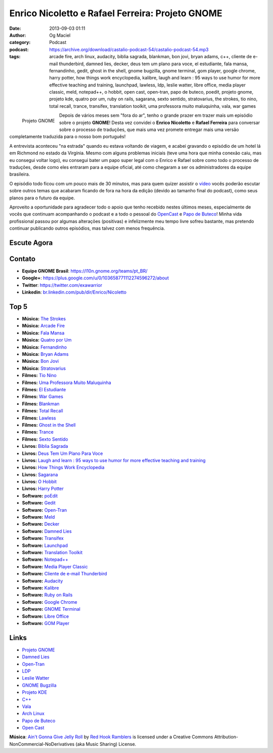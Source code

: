 Enrico Nicoletto e Rafael Ferreira: Projeto GNOME
#################################################
:date: 2013-09-03 01:11
:author: Og Maciel
:category: Podcast
:podcast: https://archive.org/download/castalio-podcast-54/castalio-podcast-54.mp3
:tags: arcade fire, arch linux, audacity, biblia sagrada, blankman, bon jovi, bryan adams, c++, cliente de e-mail thunderbird, damned lies, decker, deus tem um plano para voce, el estudiante, fala mansa, fernandinho, gedit, ghost in the shell, gnome bugzilla, gnome terminal, gom player, google chrome, harry potter, how things work encyclopedia, kalibre, laugh and learn : 95 ways to use humor for more effective teaching and training, launchpad, lawless, ldp, leslie watter, libre office, media player classic, meld, notepad++, o hobbit, open cast, open-tran, papo de buteco, poedit, projeto gnome, projeto kde, quatro por um, ruby on rails, sagarana, sexto sentido, stratovarius, the strokes, tio nino, total recall, trance, transifex, translation toolkit, uma professora muito maluquinha, vala, war games

.. figure:: {filename}/images/gnome.png
   :alt: Projeto GNOME
   :align: left

   Projeto GNOME

Depois de vários meses sem "fora do ar", tenho o grande prazer em trazer
mais um episódio sobre o projeto **GNOME**! Desta vez convidei o
**Enrico Nicoletto** e **Rafael Ferreira** para conversar sobre o
processo de traduções, que mais uma vez promete entregar mais uma versão
completamente traduzida para o nosso bom português!

A entrevista aconteceu "na estrada" quando eu estava voltando de viagem,
e acabei gravando o episódio de um hotel lá em Richmond no estado da
Virgínia. Mesmo com alguns problemas iniciais (teve uma hora que minha
conexão caiu, mas eu consegui voltar logo), eu consegui bater um papo
super legal com o Enrico e Rafael sobre como todo o processo de
traduções, desde como eles entraram para a equipe oficial, até como
chegaram a ser os administradores da equipe brasileira.

O episódio todo ficou com um pouco mais de 30 minutos, mas para quem
quizer assistir o `vídeo <http://bit.ly/136X3jF>`__ vocês poderão
escutar sobre outros temas que acabaram ficando de fora na hora da
edição (devido ao tamanho final do podcast), como seus planos para o
futuro da equipe.

.. more

Aproveito a oportunidade para agradecer todo o apoio que tenho recebido
nestes últimos meses, especialmente de vocês que continuam acompanhando
o podcast e a todo o pessoal do
`OpenCast <http://www.ubuntero.com.br/>`__ e `Papo de
Buteco <http://papodebuteco.net/>`__! Minha vida profissional passou por
algumas alterações (positivas) e infelizmente meu tempo livre sofreu
bastante, mas pretendo continuar publicando outros episódios, mas talvez
com menos frequência.

Escute Agora
------------

.. podcast:: castalio-podcast-54

Contato
-------
-  **Equipe GNOME Brasil**: https://l10n.gnome.org/teams/pt_BR/
-  **Google+**: https://plus.google.com/u/0/103658771112274596272/about
-  **Twitter**: https://twitter.com/exawarrior
-  **Linkedin**: `br.linkedin.com/pub/dir/Enrico/Nicoletto <http://br.linkedin.com/pub/dir/Enrico/Nicoletto>`__

Top 5
-----
-  **Música:** `The Strokes <http://www.last.fm/search?q=The+Strokes>`__
-  **Música:** `Arcade Fire <http://www.last.fm/search?q=Arcade+Fire>`__
-  **Música:** `Fala Mansa <http://www.last.fm/search?q=Fala+Mansa>`__
-  **Música:** `Quatro por Um <http://www.last.fm/search?q=Quatro+por+Um>`__
-  **Música:** `Fernandinho <http://www.last.fm/search?q=Fernandinho>`__
-  **Música:** `Bryan Adams <http://www.last.fm/search?q=Bryan+Adams>`__
-  **Música:** `Bon Jovi <http://www.last.fm/search?q=Bon+Jovi>`__
-  **Música:** `Stratovarius <http://www.last.fm/search?q=Stratovarius>`__
-  **Filmes:** `Tio Nino <http://www.imdb.com/find?s=all&q=Tio+Nino>`__
-  **Filmes:** `Uma Professora Muito Maluquinha <http://www.imdb.com/find?s=all&q=Uma+Professora+Muito+Maluquinha>`__
-  **Filmes:** `El Estudiante <http://www.imdb.com/find?s=all&q=El+Estudiante>`__
-  **Filmes:** `War Games <http://www.imdb.com/find?s=all&q=War+Games>`__
-  **Filmes:** `Blankman <http://www.imdb.com/find?s=all&q=Blankman>`__
-  **Filmes:** `Total Recall <http://www.imdb.com/find?s=all&q=Total+Recall>`__
-  **Filmes:** `Lawless <http://www.imdb.com/find?s=all&q=Lawless>`__
-  **Filmes:** `Ghost in the Shell <http://www.imdb.com/find?s=all&q=Ghost+in+the+Shell>`__
-  **Filmes:** `Trance <http://www.imdb.com/find?s=all&q=Trance>`__
-  **Filmes:** `Sexto Sentido <http://www.imdb.com/find?s=all&q=Sexto+Sentido>`__
-  **Livros:** `Biblia Sagrada <http://www.amazon.com/s/ref=nb_sb_noss?url=search-alias%3Dstripbooks&field-keywords=Biblia+Sagrada>`__
-  **Livros:** `Deus Tem Um Plano Para Voce <http://www.amazon.com/s/ref=nb_sb_noss?url=search-alias%3Dstripbooks&field-keywords=Deus+Tem+Um+Plano+Para+Voce>`__
-  **Livros:** `Laugh and learn : 95 ways to use humor for more effective teaching and training <http://www.amazon.com/s/ref=nb_sb_noss?url=search-alias%3Dstripbooks&field-keywords=Laugh+and+learn+:+95+ways+to+use+humor+for+more+effective+teaching+and+training>`__
-  **Livros:** `How Things Work Encyclopedia <http://www.amazon.com/s/ref=nb_sb_noss?url=search-alias%3Dstripbooks&field-keywords=How+Things+Work+Encyclopedia>`__
-  **Livros:** `Sagarana <http://www.amazon.com/s/ref=nb_sb_noss?url=search-alias%3Dstripbooks&field-keywords=Sagarana>`__
-  **Livros:** `O Hobbit <http://www.amazon.com/s/ref=nb_sb_noss?url=search-alias%3Dstripbooks&field-keywords=O+Hobbit>`__
-  **Livros:** `Harry Potter <http://www.amazon.com/s/ref=nb_sb_noss?url=search-alias%3Dstripbooks&field-keywords=Harry+Potter>`__
-  **Software:** `poEdit <https://duckduckgo.com/?q=poEdit>`__
-  **Software:** `Gedit <https://duckduckgo.com/?q=Gedit>`__
-  **Software:** `Open-Tran <https://duckduckgo.com/?q=Open-Tran>`__
-  **Software:** `Meld <https://duckduckgo.com/?q=Meld>`__
-  **Software:** `Decker <https://duckduckgo.com/?q=Decker>`__
-  **Software:** `Damned Lies <https://duckduckgo.com/?q=Damned+Lies>`__
-  **Software:** `Transifex <https://duckduckgo.com/?q=Transifex>`__
-  **Software:** `Launchpad <https://duckduckgo.com/?q=Launchpad>`__
-  **Software:** `Translation Toolkit <https://duckduckgo.com/?q=Translation+Toolkit>`__
-  **Software:** `Notepad++ <https://duckduckgo.com/?q=Notepad++>`__
-  **Software:** `Media Player Classic <https://duckduckgo.com/?q=Media+Player+Classic>`__
-  **Software:** `Cliente de e-mail Thunderbird <https://duckduckgo.com/?q=Cliente+de+e-mail+Thunderbird>`__
-  **Software:** `Audacity <https://duckduckgo.com/?q=Audacity>`__
-  **Software:** `Kalibre <https://duckduckgo.com/?q=Kalibre>`__
-  **Software:** `Ruby on Rails <https://duckduckgo.com/?q=Ruby+on+Rails>`__
-  **Software:** `Google Chrome <https://duckduckgo.com/?q=Google+Chrome>`__
-  **Software:** `GNOME Terminal <https://duckduckgo.com/?q=GNOME+Terminal>`__
-  **Software:** `Libre Office <https://duckduckgo.com/?q=Libre+Office>`__
-  **Software:** `GOM Player <https://duckduckgo.com/?q=GOM+Player>`__

Links
-----
-  `Projeto GNOME <https://duckduckgo.com/?q=Projeto+GNOME>`__
-  `Damned Lies <https://duckduckgo.com/?q=Damned+Lies>`__
-  `Open-Tran <https://duckduckgo.com/?q=Open-Tran>`__
-  `LDP <https://duckduckgo.com/?q=LDP>`__
-  `Leslie Watter <https://duckduckgo.com/?q=Leslie+Watter>`__
-  `GNOME Bugzilla <https://duckduckgo.com/?q=GNOME+Bugzilla>`__
-  `Projeto KDE <https://duckduckgo.com/?q=Projeto+KDE>`__
-  `C++ <https://duckduckgo.com/?q=C++>`__
-  `Vala <https://duckduckgo.com/?q=Vala>`__
-  `Arch Linux <https://duckduckgo.com/?q=Arch+Linux>`__
-  `Papo de Buteco <https://duckduckgo.com/?q=Papo+de+Buteco>`__
-  `Open Cast <https://duckduckgo.com/?q=Open+Cast>`__

.. class:: panel-body bg-info

        **Música**: `Ain't Gonna Give Jelly Roll`_ by `Red Hook Ramblers`_ is licensed under a Creative Commons Attribution-NonCommercial-NoDerivatives (aka Music Sharing) License.

.. Footer
.. _Ain't Gonna Give Jelly Roll: http://freemusicarchive.org/music/Red_Hook_Ramblers/Live__WFMU_on_Antique_Phonograph_Music_Program_with_MAC_Feb_8_2011/Red_Hook_Ramblers_-_12_-_Aint_Gonna_Give_Jelly_Roll
.. _Red Hook Ramblers: http://www.redhookramblers.com/
